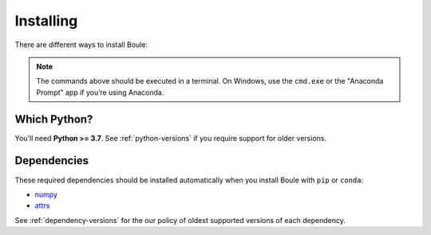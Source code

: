 .. _install:

Installing
==========

There are different ways to install Boule:

.. tab-set::

    .. tab-item:: pip

        Using the `pip package manager <https://pypi.org/project/pip/>`__:

        .. code:: bash

            pip install boule

    .. tab-item:: conda/mamba

        Using the `conda package manager <https://conda.io/>`__ (or ``mamba``)
        that comes with the Anaconda/Miniconda distribution:

        .. code:: bash

            conda install boule --channel conda-forge

    .. tab-item:: Developement version

        You can use ``pip`` to install the latest **unreleased** version from
        GitHub (**not recommended** in most situations):

        .. code:: bash

            python -m pip install --upgrade git+https://github.com/fatiando/boule

.. note::

   The commands above should be executed in a terminal. On Windows, use the
   ``cmd.exe`` or the "Anaconda Prompt" app if you’re using Anaconda.


Which Python?
-------------

You'll need **Python >= 3.7**.
See :ref:`python-versions` if you require support for older versions.

Dependencies
------------

These required dependencies should be installed automatically when you install
Boule with ``pip`` or ``conda``:

* `numpy <http://www.numpy.org/>`__
* `attrs <https://www.attrs.org/>`__

See :ref:`dependency-versions` for the our policy of oldest supported versions
of each dependency.
